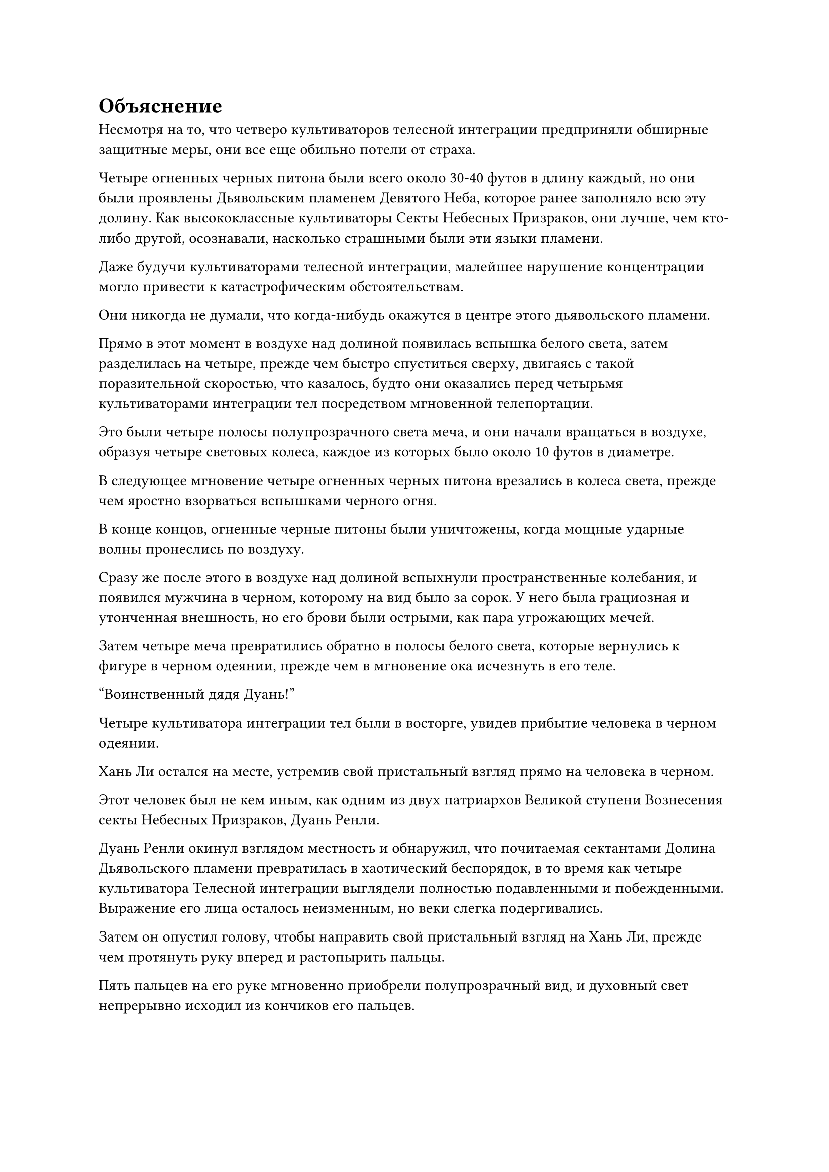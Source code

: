 = Объяснение

Несмотря на то, что четверо культиваторов телесной интеграции предприняли обширные защитные меры, они все еще обильно потели от страха.

Четыре огненных черных питона были всего около 30-40 футов в длину каждый, но они были проявлены Дьявольским пламенем Девятого Неба, которое ранее заполняло всю эту долину. Как высококлассные культиваторы Секты Небесных Призраков, они лучше, чем кто-либо другой, осознавали, насколько страшными были эти языки пламени.

Даже будучи культиваторами телесной интеграции, малейшее нарушение концентрации могло привести к катастрофическим обстоятельствам.

Они никогда не думали, что когда-нибудь окажутся в центре этого дьявольского пламени.

Прямо в этот момент в воздухе над долиной появилась вспышка белого света, затем разделилась на четыре, прежде чем быстро спуститься сверху, двигаясь с такой поразительной скоростью, что казалось, будто они оказались перед четырьмя культиваторами интеграции тел посредством мгновенной телепортации.

Это были четыре полосы полупрозрачного света меча, и они начали вращаться в воздухе, образуя четыре световых колеса, каждое из которых было около 10 футов в диаметре.

В следующее мгновение четыре огненных черных питона врезались в колеса света, прежде чем яростно взорваться вспышками черного огня.

В конце концов, огненные черные питоны были уничтожены, когда мощные ударные волны пронеслись по воздуху.

Сразу же после этого в воздухе над долиной вспыхнули пространственные колебания, и появился мужчина в черном, которому на вид было за сорок. У него была грациозная и утонченная внешность, но его брови были острыми, как пара угрожающих мечей.

Затем четыре меча превратились обратно в полосы белого света, которые вернулись к фигуре в черном одеянии, прежде чем в мгновение ока исчезнуть в его теле.

"Воинственный дядя Дуань!"

Четыре культиватора интеграции тел были в восторге, увидев прибытие человека в черном одеянии.

Хань Ли остался на месте, устремив свой пристальный взгляд прямо на человека в черном.

Этот человек был не кем иным, как одним из двух патриархов Великой ступени Вознесения секты Небесных Призраков, Дуань Ренли.

Дуань Ренли окинул взглядом местность и обнаружил, что почитаемая сектантами Долина Дьявольского пламени превратилась в хаотический беспорядок, в то время как четыре культиватора Телесной интеграции выглядели полностью подавленными и побежденными. Выражение его лица осталось неизменным, но веки слегка подергивались.

Затем он опустил голову, чтобы направить свой пристальный взгляд на Хань Ли, прежде чем протянуть руку вперед и растопырить пальцы.

Пять пальцев на его руке мгновенно приобрели полупрозрачный вид, и духовный свет непрерывно исходил из кончиков его пальцев.

Бесчисленные полосы белого света вырвались из кончиков его пальцев, затем превратились в сотни летающих мечей из белой кости, каждый из которых был около фута в длину, со скрежетом рассекая воздух, когда они дождем обрушились на Хань Ли.

Увидев это, Хань Ли наложил ручную печать, и раздался взрыв трещин и хлопков, когда его тело резко увеличилось в размерах. Затем бесчисленные золотые чешуйки появились на его коже во вспышке золотого сияния, мгновенно покрыв все его тело.

Буря мечей из белой кости обрушилась на него в мгновение ока, поражая его в быстрой последовательности, создавая взрывы белого и золотого света, которые полностью поглотили его.

Мощные ударные волны пронеслись по окрестностям подобно свирепому урагану, в результате чего в окружающем пространстве в радиусе нескольких сотен футов появились бесчисленные тонкие белые трещины.

В то же время в воздухе прямо над взрывами вспыхнули пространственные колебания, и из ниоткуда появилась маленькая черная печать, затем мгновенно раздулась до размеров павильона, прежде чем спуститься сверху, излучая безграничное черное сияние.

Еще до того, как печать полностью рухнула, она выпустила взрыв удушающего духовного давления, которое заставляло близлежащее пространство значительно скручиваться и деформироваться.

Внезапно раздался оглушительный грохот, и гигантский тюлень внезапно застыл на месте примерно в 10 футах над землей, не в силах спускаться дальше.

Выражение лица Дуань Ренли, наконец, слегка изменилось, когда он увидел это.

Несмотря на то, что он только что нанес две мощные атаки одну за другой, все это произошло в мгновение ока, и в этот момент взрывы белого и золотого света исчезли, открыв ситуацию внизу.

Хань Ли неподвижно стоял на месте, как неподвижная гора, с поднятой над головой правой рукой. Рука была полностью покрыта золотой чешуей, и она держала гигантского черного тюленя высоко в воздухе. Его ноги уже погрузились в землю, и вокруг него образовалась серия трещин.

Он посмотрел на Дуань Ренли со спокойным выражением лица, затем резко согнул правую руку, прежде чем снова выпрямить ее.

Мгновенно раздался оглушительный грохот, и огромный черный тюлень был отброшен прочь, как будто это был не более чем кусок дерева, вылетев из долины с поразительной скоростью, прежде чем исчезнуть вдали.

Сразу же после этого Хань Ли подпрыгнул в воздух, в мгновение ока оказавшись недалеко от Дуань Ренли, прежде чем нанести ему сильный удар.

Выражение лица Дуань Ренли совершенно не изменилось, когда он увидел это, и прямо в этот момент позади Хань Ли внезапно без всякого предупреждения появилось серебряное кольцо, прежде чем полететь прямо к нему.

Хань Ли, казалось, уже предвидел это, и он быстро развернулся, взмахнув рукой в воздухе рубящим движением, чтобы разрезать кольцо надвое.

Однако, к удивлению Хань Ли, две половинки серебряного кольца внезапно исчезли, оставив после себя лишь след остаточных изображений.

В следующее мгновение они появились по обе стороны от него без какого-либо предупреждения.

Сразу же после этого две половинки серебряного кольца сошлись к центру, снова образовав целое кольцо, плотно сжав в нем тело Хань Ли.

Ослепительный духовный свет исходил от кольца, поскольку оно продолжало сжиматься, и искры беспорядочно летали между внутренней стенкой кольца и золотыми чешуйками на коже Хань Ли, которые непрерывно потрескивали, выглядя так, словно вот-вот разлетятся на куски под огромным давлением.

В этот момент Лю Ле'эр уже отступила в угол долины, и она была очень встревожена, увидев это. "Брат Рок!"

Напротив, четверо практикующих Интеграцию тел были в восторге, наблюдая за этим развитием событий.

Хань Ли, казалось, ни в малейшей степени не запаниковал, поскольку издал низкий рев, и взрыв громоподобного грохота мгновенно раздался в его теле, когда пять пятнышек синего света появились на его груди и животе.

В то же время все мышцы по всему его телу напряглись, еще больше увеличивая его рост.

Затем он с огромной силой поднял руки, с силой расширяя серебряное кольцо, которое беспорядочно вспыхнуло. Бесчисленные серебряные руны появились на его поверхности, но этого все равно было недостаточно, чтобы вместить непостижимую силу Хань Ли, и он взорвался с глухим треском.

Серьезное выражение, наконец, появилось на лице Дуань Ренли, и он отступил назад, подняв руки, по-видимому, собираясь высвободить какие-то другие сокровища или способности.

Хань Ли, конечно, не собирался просто позволять Дуань Ренли делать все, что ему заблагорассудится, и он внезапно исчез на месте.

В следующее мгновение Хань Ли вновь появился прямо позади Дуань Ренли в призрачной манере, затем сжал руку в кулак, прежде чем нанести удар.

Его кулак сиял ослепительным золотым сиянием, и в пространстве после него осталась большая белая трещина.

Дуань Ренли немедленно обернулся, затем открыл рот, чтобы выпустить малиновое облако, которое превратилось в малиновый световой щит, который расположился прямо перед ним.

Кулак Хань Ли ударил по багровому щиту, и поверхность щита значительно прогнулась, прежде чем он взорвался облаком кровавого тумана. Кулак Хань Ли ни на йоту не замедлился, когда он пробил прямо грудь Дуань Ренли.

Однако он знал, что это еще не конец битвы.

В следующее мгновение тело Дуань Ренли распалось на облако кровавого тумана, оставив после себя только белый скелет, который свисал с руки Хань Ли.

Пространственные колебания вспыхнули на расстоянии более 1000 футов, и Дуань Ренли возник из ниоткуда. Он казался совершенно невредимым, но его лицо было слегка бледным.

Все это произошло в мгновение ока, и четверо культиваторов телесной интеграции не могли не обменяться взглядами друг с другом, только чтобы обнаружить, что их собственное удивление отражается в глазах друг друга.

Дуань Ренли некоторое время молча изучал Хань Ли, затем задумчиво произнес: "Подумать только, что культиватор тела, сравнимый по силе с существами стадии Великого Вознесения, появился в этом царстве всего за последние несколько столетий, что я провел в уединении. Могу я спросить ваше имя?"

"Вы слишком добры, товарищ даос Дуань. Меня зовут Хань Ли", - ответил Хань Ли со слабой улыбкой, затем небрежно отбросил белый скелет в сторону.

Золотая чешуя по всему его телу быстро исчезла, и он, казалось, был доволен окончанием битвы на этом.

«Понимаю. Могу я спросить, с какой целью вы пришли сюда, товарищ даос Хань? Как культиватор вашего уровня, вы должны действовать так, как подобает вашим способностям. Почему вы пришли сеять хаос в нашей секте Небесных Призраков и причинили вред стольким нашим ученикам? Я полагаю, вы должны мне объяснить", - сказал Дуань Ренли, и его голос внезапно стал холодным.

"Довольно забавно, что вы обращаете это против меня. Сначала ваша секта Небесных Призраков похитила кого-то из моих близких, затем насильно телепортировала меня сюда, используя секретную технику. Я надеялся, что вы сможете дать мне объяснение", - сказал Хань Ли с холодной улыбкой.

Дуань Ренли слегка запнулся, услышав это, затем повернулся к четырем практикующим интеграцию тел, прежде чем спросить: "Что здесь происходит?"

Все остальные три практикующих интеграцию тел повернулись к мужчине с фиолетовой бородой за объяснениями.

"Ранее я получил известие, что кто-то вторгся в нашу секту, поэтому я отправился на разведку. Я мог видеть, что это... Товарищ даос Хань был довольно грозным противником, поэтому я телепортировал его сюда, чтобы удержать в строю. Что касается того, почему он пришел в нашу секту Небесных Призраков, боюсь, я на самом деле не знаю", - объяснил мужчина с фиолетовой бородой после минутного колебания.

"Расследуйте это дело немедленно!" Дуань Ренли проинструктировал неумолимым голосом.

"Да!" - поспешно ответил мужчина с фиолетовой бородой, прежде чем вылететь из долины.

Дуань Ренли молча перевел взгляд на Хань Ли.

Хань Ли повернулся к Лю Ле'эр, чтобы ободряюще взглянуть на нее, затем снова повернулся к Дуань Ренли со слабой улыбкой на лице.

Примерно через 15 минут мужчина с фиолетовой бородой вернулся в долину, затем передал Дуань Ренли сообщение посредством голосовой передачи.

Брови Дуань Ренли слегка нахмурились, когда он услышал, что было сказано, но затем выражение его лица сразу же вернулось к нормальному, и он пренебрежительно махнул рукой.

Мужчина с фиолетовой бородой поспешно отступил в сторону.

"Так ты из секты Холодного пламени, верно, товарищ даос Хань?" Дуань Ренли спросил медленно и обдуманно, казалось, обдумывая, что он собирается сказать дальше.

"Верно", - правдиво ответил Хань Ли.

"Невероятно думать, что Секте Холодного Пламени удалось создать такого могущественного культиватора тела, как вы, совершенно тайно. Я должен принести Секте Холодного Пламени и вам самим мои самые искренние поздравления", - сказал Дуань Ренли с фальшивой улыбкой на лице.

"Я предлагаю вам не пытаться сменить тему, товарищ даос Дуань", - ответил Хань Ли со слабой улыбкой.

"Я уже разобрался в ситуации. Я слышал, что у вас были некоторые разногласия с ныне покойным старейшиной внешнего двора нашей секты, и все, что произошло после этого, было огромным недоразумением. Учитывая, что этот старейшина уже мертв и ситуация уже прояснилась, нет смысла продолжать нашу битву. Как насчет того, чтобы мы остановились здесь, и я пошлю несколько человек сопровождать вас и вашего спутника из нашей секты?" Предложил Дуань Ренли.

В его глазах, уровень совершенствования Хань Ли был не очень высок, но он явно использовал какой-то метод, чтобы скрыть свою истинную базу совершенствования. Так получилось, что другая ступень Великого Вознесения, принадлежащая секте Небесных Призраков, в данный момент отсутствовала, поэтому было неразумно продолжать эту битву.

"Итак, я был телепортирован в вашу секту без всякой причины, затем мне пришлось терпеть нападения бесчисленных культиваторов вашей секты, а теперь вы говорите мне, что все это просто большое недоразумение, и притворяетесь, будто ничего никогда не происходило. Согласились бы вы на это, если бы были на моем месте, товарищ даос Дуань?" Возразил Хань Ли с холодной улыбкой.

#pagebreak()